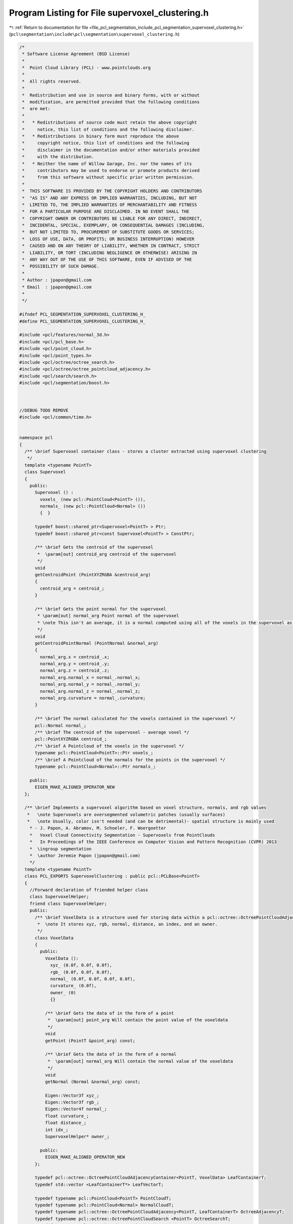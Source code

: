 
.. _program_listing_file_pcl_segmentation_include_pcl_segmentation_supervoxel_clustering.h:

Program Listing for File supervoxel_clustering.h
================================================

|exhale_lsh| :ref:`Return to documentation for file <file_pcl_segmentation_include_pcl_segmentation_supervoxel_clustering.h>` (``pcl\segmentation\include\pcl\segmentation\supervoxel_clustering.h``)

.. |exhale_lsh| unicode:: U+021B0 .. UPWARDS ARROW WITH TIP LEFTWARDS

.. code-block:: cpp

    
   /*
    * Software License Agreement (BSD License)
    *
    *  Point Cloud Library (PCL) - www.pointclouds.org
    *
    *  All rights reserved.
    *
    *  Redistribution and use in source and binary forms, with or without
    *  modification, are permitted provided that the following conditions
    *  are met:
    *
    *   * Redistributions of source code must retain the above copyright
    *     notice, this list of conditions and the following disclaimer.
    *   * Redistributions in binary form must reproduce the above
    *     copyright notice, this list of conditions and the following
    *     disclaimer in the documentation and/or other materials provided
    *     with the distribution.
    *   * Neither the name of Willow Garage, Inc. nor the names of its
    *     contributors may be used to endorse or promote products derived
    *     from this software without specific prior written permission.
    *
    *  THIS SOFTWARE IS PROVIDED BY THE COPYRIGHT HOLDERS AND CONTRIBUTORS
    *  "AS IS" AND ANY EXPRESS OR IMPLIED WARRANTIES, INCLUDING, BUT NOT
    *  LIMITED TO, THE IMPLIED WARRANTIES OF MERCHANTABILITY AND FITNESS
    *  FOR A PARTICULAR PURPOSE ARE DISCLAIMED. IN NO EVENT SHALL THE
    *  COPYRIGHT OWNER OR CONTRIBUTORS BE LIABLE FOR ANY DIRECT, INDIRECT,
    *  INCIDENTAL, SPECIAL, EXEMPLARY, OR CONSEQUENTIAL DAMAGES (INCLUDING,
    *  BUT NOT LIMITED TO, PROCUREMENT OF SUBSTITUTE GOODS OR SERVICES;
    *  LOSS OF USE, DATA, OR PROFITS; OR BUSINESS INTERRUPTION) HOWEVER
    *  CAUSED AND ON ANY THEORY OF LIABILITY, WHETHER IN CONTRACT, STRICT
    *  LIABILITY, OR TORT (INCLUDING NEGLIGENCE OR OTHERWISE) ARISING IN
    *  ANY WAY OUT OF THE USE OF THIS SOFTWARE, EVEN IF ADVISED OF THE
    *  POSSIBILITY OF SUCH DAMAGE.
    *
    * Author : jpapon@gmail.com
    * Email  : jpapon@gmail.com
    *
    */
   
   #ifndef PCL_SEGMENTATION_SUPERVOXEL_CLUSTERING_H_
   #define PCL_SEGMENTATION_SUPERVOXEL_CLUSTERING_H_
   
   #include <pcl/features/normal_3d.h>
   #include <pcl/pcl_base.h>
   #include <pcl/point_cloud.h>
   #include <pcl/point_types.h>
   #include <pcl/octree/octree_search.h>
   #include <pcl/octree/octree_pointcloud_adjacency.h>
   #include <pcl/search/search.h>
   #include <pcl/segmentation/boost.h>
   
   
   
   //DEBUG TODO REMOVE
   #include <pcl/common/time.h>
   
   
   namespace pcl
   {
     /** \brief Supervoxel container class - stores a cluster extracted using supervoxel clustering 
      */
     template <typename PointT>
     class Supervoxel
     {
       public:
         Supervoxel () :
           voxels_ (new pcl::PointCloud<PointT> ()),
           normals_ (new pcl::PointCloud<Normal> ())
           {  } 
   
         typedef boost::shared_ptr<Supervoxel<PointT> > Ptr;
         typedef boost::shared_ptr<const Supervoxel<PointT> > ConstPtr;
   
         /** \brief Gets the centroid of the supervoxel
          *  \param[out] centroid_arg centroid of the supervoxel
          */ 
         void
         getCentroidPoint (PointXYZRGBA &centroid_arg)
         {
           centroid_arg = centroid_;
         }
   
         /** \brief Gets the point normal for the supervoxel 
          * \param[out] normal_arg Point normal of the supervoxel
          * \note This isn't an average, it is a normal computed using all of the voxels in the supervoxel as support
          */ 
         void
         getCentroidPointNormal (PointNormal &normal_arg)
         {
           normal_arg.x = centroid_.x;
           normal_arg.y = centroid_.y;
           normal_arg.z = centroid_.z;
           normal_arg.normal_x = normal_.normal_x;
           normal_arg.normal_y = normal_.normal_y;
           normal_arg.normal_z = normal_.normal_z;
           normal_arg.curvature = normal_.curvature;
         }
   
         /** \brief The normal calculated for the voxels contained in the supervoxel */
         pcl::Normal normal_;
         /** \brief The centroid of the supervoxel - average voxel */
         pcl::PointXYZRGBA centroid_;
         /** \brief A Pointcloud of the voxels in the supervoxel */
         typename pcl::PointCloud<PointT>::Ptr voxels_;
         /** \brief A Pointcloud of the normals for the points in the supervoxel */
         typename pcl::PointCloud<Normal>::Ptr normals_;
   
       public:
         EIGEN_MAKE_ALIGNED_OPERATOR_NEW  
     };
     
     /** \brief Implements a supervoxel algorithm based on voxel structure, normals, and rgb values
      *   \note Supervoxels are oversegmented volumetric patches (usually surfaces) 
      *   \note Usually, color isn't needed (and can be detrimental)- spatial structure is mainly used
       * - J. Papon, A. Abramov, M. Schoeler, F. Woergoetter
       *   Voxel Cloud Connectivity Segmentation - Supervoxels from PointClouds
       *   In Proceedings of the IEEE Conference on Computer Vision and Pattern Recognition (CVPR) 2013
       *  \ingroup segmentation 
       *  \author Jeremie Papon (jpapon@gmail.com)
       */
     template <typename PointT>
     class PCL_EXPORTS SupervoxelClustering : public pcl::PCLBase<PointT>
     {
       //Forward declaration of friended helper class
       class SupervoxelHelper;
       friend class SupervoxelHelper;
       public:
         /** \brief VoxelData is a structure used for storing data within a pcl::octree::OctreePointCloudAdjacencyContainer
          *  \note It stores xyz, rgb, normal, distance, an index, and an owner.
          */
         class VoxelData
         {
           public:
             VoxelData ():
               xyz_ (0.0f, 0.0f, 0.0f),
               rgb_ (0.0f, 0.0f, 0.0f),
               normal_ (0.0f, 0.0f, 0.0f, 0.0f),
               curvature_ (0.0f),
               owner_ (0)
               {}
   
             /** \brief Gets the data of in the form of a point
              *  \param[out] point_arg Will contain the point value of the voxeldata
              */  
             void
             getPoint (PointT &point_arg) const;
   
             /** \brief Gets the data of in the form of a normal
              *  \param[out] normal_arg Will contain the normal value of the voxeldata
              */            
             void
             getNormal (Normal &normal_arg) const;
   
             Eigen::Vector3f xyz_;
             Eigen::Vector3f rgb_;
             Eigen::Vector4f normal_;
             float curvature_;
             float distance_;
             int idx_;
             SupervoxelHelper* owner_;
   
           public:
             EIGEN_MAKE_ALIGNED_OPERATOR_NEW
         };
   
         typedef pcl::octree::OctreePointCloudAdjacencyContainer<PointT, VoxelData> LeafContainerT;
         typedef std::vector <LeafContainerT*> LeafVectorT;
   
         typedef typename pcl::PointCloud<PointT> PointCloudT;
         typedef typename pcl::PointCloud<Normal> NormalCloudT;
         typedef typename pcl::octree::OctreePointCloudAdjacency<PointT, LeafContainerT> OctreeAdjacencyT;
         typedef typename pcl::octree::OctreePointCloudSearch <PointT> OctreeSearchT;
         typedef typename pcl::search::KdTree<PointT> KdTreeT;
         typedef boost::shared_ptr<std::vector<int> > IndicesPtr;
   
         using PCLBase <PointT>::initCompute;
         using PCLBase <PointT>::deinitCompute;
         using PCLBase <PointT>::input_;
   
         typedef boost::adjacency_list<boost::setS, boost::setS, boost::undirectedS, uint32_t, float> VoxelAdjacencyList;
         typedef VoxelAdjacencyList::vertex_descriptor VoxelID;
         typedef VoxelAdjacencyList::edge_descriptor EdgeID;
   
       public:
   
         /** \brief Constructor that sets default values for member variables. 
          *  \param[in] voxel_resolution The resolution (in meters) of voxels used
          *  \param[in] seed_resolution The average size (in meters) of resulting supervoxels
          */
         SupervoxelClustering (float voxel_resolution, float seed_resolution);
   
         PCL_DEPRECATED ("SupervoxelClustering constructor with flag for using the single camera transform is deprecated. Default behavior is now to use the transform for organized clouds, and not use it for unorganized. To force use/disuse of the transform, use the setUseSingleCameraTransform(bool) function.")
         SupervoxelClustering (float voxel_resolution, float seed_resolution, bool);
   
         /** \brief This destructor destroys the cloud, normals and search method used for
           * finding neighbors. In other words it frees memory.
           */
         virtual
         ~SupervoxelClustering ();
   
         /** \brief Set the resolution of the octree voxels */
         void
         setVoxelResolution (float resolution);
   
         /** \brief Get the resolution of the octree voxels */
         float 
         getVoxelResolution () const;
   
         /** \brief Set the resolution of the octree seed voxels */
         void
         setSeedResolution (float seed_resolution);
   
         /** \brief Get the resolution of the octree seed voxels */
         float 
         getSeedResolution () const;
   
         /** \brief Set the importance of color for supervoxels */
         void
         setColorImportance (float val);
   
         /** \brief Set the importance of spatial distance for supervoxels */
         void
         setSpatialImportance (float val);
   
         /** \brief Set the importance of scalar normal product for supervoxels */
         void
         setNormalImportance (float val);
   
         /** \brief Set whether or not to use the single camera transform 
          *  \note By default it will be used for organized clouds, but not for unorganized - this parameter will override that behavior
          *  The single camera transform scales bin size so that it increases exponentially with depth (z dimension).
          *  This is done to account for the decreasing point density found with depth when using an RGB-D camera.
          *  Without the transform, beyond a certain depth adjacency of voxels breaks down unless the voxel size is set to a large value.
          *  Using the transform allows preserving detail up close, while allowing adjacency at distance.
          *  The specific transform used here is:
          *  x /= z; y /= z; z = ln(z);
          *  This transform is applied when calculating the octree bins in OctreePointCloudAdjacency
          */
         void
         setUseSingleCameraTransform (bool val);
         
         /** \brief This method launches the segmentation algorithm and returns the supervoxels that were
          * obtained during the segmentation.
          * \param[out] supervoxel_clusters A map of labels to pointers to supervoxel structures
          */
         virtual void
         extract (std::map<uint32_t,typename Supervoxel<PointT>::Ptr > &supervoxel_clusters);
   
         /** \brief This method sets the cloud to be supervoxelized
          * \param[in] cloud The cloud to be supervoxelize
          */
         virtual void
         setInputCloud (const typename pcl::PointCloud<PointT>::ConstPtr& cloud);
   
         /** \brief This method sets the normals to be used for supervoxels (should be same size as input cloud)
         * \param[in] normal_cloud The input normals                         
         */
         virtual void
         setNormalCloud (typename NormalCloudT::ConstPtr normal_cloud);
   
         /** \brief This method refines the calculated supervoxels - may only be called after extract
          * \param[in] num_itr The number of iterations of refinement to be done (2 or 3 is usually sufficient)
          * \param[out] supervoxel_clusters The resulting refined supervoxels
          */
         virtual void
         refineSupervoxels (int num_itr, std::map<uint32_t,typename Supervoxel<PointT>::Ptr > &supervoxel_clusters);
   
         ////////////////////////////////////////////////////////////
         /** \brief Returns an RGB colorized cloud showing superpixels
           * Otherwise it returns an empty pointer.
           * Points that belong to the same supervoxel have the same color.
           * But this function doesn't guarantee that different segments will have different
           * color(it's random). Points that are unlabeled will be black
           * \note This will expand the label_colors_ vector so that it can accommodate all labels
           */
         PCL_DEPRECATED ("SupervoxelClustering::getColoredCloud is deprecated. Use the getLabeledCloud function instead. examples/segmentation/example_supervoxels.cpp shows how to use this to display and save with colorized labels.")
         typename pcl::PointCloud<PointXYZRGBA>::Ptr
         getColoredCloud () const
         { 
           return boost::shared_ptr<pcl::PointCloud<PointXYZRGBA> > (new pcl::PointCloud<PointXYZRGBA>);
         }
   
         /** \brief Returns a deep copy of the voxel centroid cloud */
         typename pcl::PointCloud<PointT>::Ptr
         getVoxelCentroidCloud () const;
   
         /** \brief Returns labeled cloud
           * Points that belong to the same supervoxel have the same label.
           * Labels for segments start from 1, unlabled points have label 0
           */
         typename pcl::PointCloud<PointXYZL>::Ptr
         getLabeledCloud () const;
   
         /** \brief Returns an RGB colorized voxelized cloud showing superpixels
          * Otherwise it returns an empty pointer.
          * Points that belong to the same supervoxel have the same color.
          * But this function doesn't guarantee that different segments will have different
          * color(it's random). Points that are unlabeled will be black
          * \note This will expand the label_colors_ vector so that it can accommodate all labels
          */
         PCL_DEPRECATED ("SupervoxelClustering::getColoredVoxelCloud is deprecated. Use the getLabeledVoxelCloud function instead. examples/segmentation/example_supervoxels.cpp shows how to use this to display and save with colorized labels.")
         pcl::PointCloud<pcl::PointXYZRGBA>::Ptr
         getColoredVoxelCloud () const
         {
           return boost::shared_ptr<pcl::PointCloud<PointXYZRGBA> > (new pcl::PointCloud<PointXYZRGBA>);
         }
   
         /** \brief Returns labeled voxelized cloud
          * Points that belong to the same supervoxel have the same label.
          * Labels for segments start from 1, unlabled points have label 0
          */      
         pcl::PointCloud<pcl::PointXYZL>::Ptr
         getLabeledVoxelCloud () const;
   
         /** \brief Gets the adjacency list (Boost Graph library) which gives connections between supervoxels
          *  \param[out] adjacency_list_arg BGL graph where supervoxel labels are vertices, edges are touching relationships
          */
         void
         getSupervoxelAdjacencyList (VoxelAdjacencyList &adjacency_list_arg) const;
   
         /** \brief Get a multimap which gives supervoxel adjacency
          *  \param[out] label_adjacency Multi-Map which maps a supervoxel label to all adjacent supervoxel labels
          */
         void 
         getSupervoxelAdjacency (std::multimap<uint32_t, uint32_t> &label_adjacency) const;
   
         /** \brief Static helper function which returns a pointcloud of normals for the input supervoxels 
          *  \param[in] supervoxel_clusters Supervoxel cluster map coming from this class
          *  \returns Cloud of PointNormals of the supervoxels
          * 
          */
         static pcl::PointCloud<pcl::PointNormal>::Ptr
         makeSupervoxelNormalCloud (std::map<uint32_t,typename Supervoxel<PointT>::Ptr > &supervoxel_clusters);
   
         /** \brief Returns the current maximum (highest) label */
         int
         getMaxLabel () const;
   
       private:
         /** \brief This method simply checks if it is possible to execute the segmentation algorithm with
           * the current settings. If it is possible then it returns true.
           */
         virtual bool
         prepareForSegmentation ();
   
         /** \brief This selects points to use as initial supervoxel centroids
          *  \param[out] seed_indices The selected leaf indices
          */
         void
         selectInitialSupervoxelSeeds (std::vector<int> &seed_indices);
   
         /** \brief This method creates the internal supervoxel helpers based on the provided seed points
          *  \param[in] seed_indices Indices of the leaves to use as seeds
          */
         void
         createSupervoxelHelpers (std::vector<int> &seed_indices);
   
         /** \brief This performs the superpixel evolution */
         void
         expandSupervoxels (int depth);
   
         /** \brief This sets the data of the voxels in the tree */
         void 
         computeVoxelData ();
   
         /** \brief Reseeds the supervoxels by finding the voxel closest to current centroid */
         void
         reseedSupervoxels ();
   
         /** \brief Constructs the map of supervoxel clusters from the internal supervoxel helpers */
         void
         makeSupervoxels (std::map<uint32_t,typename Supervoxel<PointT>::Ptr > &supervoxel_clusters);
   
         /** \brief Stores the resolution used in the octree */
         float resolution_;
   
         /** \brief Stores the resolution used to seed the superpixels */
         float seed_resolution_;
   
         /** \brief Distance function used for comparing voxelDatas */
         float
         voxelDataDistance (const VoxelData &v1, const VoxelData &v2) const;
   
         /** \brief Transform function used to normalize voxel density versus distance from camera */
         void
         transformFunction (PointT &p);
   
         /** \brief Contains a KDtree for the voxelized cloud */
         typename pcl::search::KdTree<PointT>::Ptr voxel_kdtree_;
   
         /** \brief Octree Adjacency structure with leaves at voxel resolution */
         typename OctreeAdjacencyT::Ptr adjacency_octree_;
   
         /** \brief Contains the Voxelized centroid Cloud */
         typename PointCloudT::Ptr voxel_centroid_cloud_;
   
         /** \brief Contains the Voxelized centroid Cloud */
         typename NormalCloudT::ConstPtr input_normals_;
   
         /** \brief Importance of color in clustering */
         float color_importance_;
         /** \brief Importance of distance from seed center in clustering */
         float spatial_importance_;
         /** \brief Importance of similarity in normals for clustering */
         float normal_importance_;
         
         /** \brief Whether or not to use the transform compressing depth in Z 
          *  This is only checked if it has been manually set by the user.
          *  The default behavior is to use the transform for organized, and not for unorganized.
          */
         bool use_single_camera_transform_;
         /** \brief Whether to use default transform behavior or not */
         bool use_default_transform_behaviour_;
         
         /** \brief Internal storage class for supervoxels 
          * \note Stores pointers to leaves of clustering internal octree, 
          * \note so should not be used outside of clustering class 
          */
         class SupervoxelHelper
         {
           public:
             /** \brief Comparator for LeafContainerT pointers - used for sorting set of leaves
              * \note Compares by index in the overall leaf_vector. Order isn't important, so long as it is fixed.
              */
             struct compareLeaves
             {
               bool operator() (LeafContainerT* const &left, LeafContainerT* const &right) const
               {
                 const VoxelData& leaf_data_left = left->getData ();
                 const VoxelData& leaf_data_right = right->getData ();
                 return leaf_data_left.idx_ < leaf_data_right.idx_;
               }
             };
             typedef std::set<LeafContainerT*, typename SupervoxelHelper::compareLeaves> LeafSetT;
             typedef typename LeafSetT::iterator iterator;
             typedef typename LeafSetT::const_iterator const_iterator;
   
             SupervoxelHelper (uint32_t label, SupervoxelClustering* parent_arg):
               label_ (label),
               parent_ (parent_arg)
             { }
   
             void
             addLeaf (LeafContainerT* leaf_arg);
   
             void
             removeLeaf (LeafContainerT* leaf_arg);
   
             void
             removeAllLeaves ();
   
             void 
             expand ();
   
             void 
             refineNormals ();
   
             void 
             updateCentroid ();
   
             void 
             getVoxels (typename pcl::PointCloud<PointT>::Ptr &voxels) const;
   
             void 
             getNormals (typename pcl::PointCloud<Normal>::Ptr &normals) const;
   
             typedef float (SupervoxelClustering::*DistFuncPtr)(const VoxelData &v1, const VoxelData &v2);
   
             uint32_t
             getLabel () const 
             { return label_; }
   
             Eigen::Vector4f 
             getNormal () const 
             { return centroid_.normal_; }
   
             Eigen::Vector3f 
             getRGB () const 
             { return centroid_.rgb_; }
   
             Eigen::Vector3f
             getXYZ () const 
             { return centroid_.xyz_;}
   
             void
             getXYZ (float &x, float &y, float &z) const
             { x=centroid_.xyz_[0]; y=centroid_.xyz_[1]; z=centroid_.xyz_[2]; }
   
             void
             getRGB (uint32_t &rgba) const
             { 
               rgba = static_cast<uint32_t>(centroid_.rgb_[0]) << 16 | 
                      static_cast<uint32_t>(centroid_.rgb_[1]) << 8 | 
                      static_cast<uint32_t>(centroid_.rgb_[2]); 
             }
   
             void 
             getNormal (pcl::Normal &normal_arg) const 
             { 
               normal_arg.normal_x = centroid_.normal_[0];
               normal_arg.normal_y = centroid_.normal_[1];
               normal_arg.normal_z = centroid_.normal_[2];
               normal_arg.curvature = centroid_.curvature_;
             }
   
             void
             getNeighborLabels (std::set<uint32_t> &neighbor_labels) const;
   
             VoxelData
             getCentroid () const
             { return centroid_; }
   
             size_t
             size () const { return leaves_.size (); }
           private:
             //Stores leaves
             LeafSetT leaves_;
             uint32_t label_;
             VoxelData centroid_;
             SupervoxelClustering* parent_;
           public:
             //Type VoxelData may have fixed-size Eigen objects inside
             EIGEN_MAKE_ALIGNED_OPERATOR_NEW
         };
   
         //Make boost::ptr_list can access the private class SupervoxelHelper
         friend void boost::checked_delete<> (const typename pcl::SupervoxelClustering<PointT>::SupervoxelHelper *);
   
         typedef boost::ptr_list<SupervoxelHelper> HelperListT;
         HelperListT supervoxel_helpers_;
   
         //TODO DEBUG REMOVE
         StopWatch timer_;
       public:
         EIGEN_MAKE_ALIGNED_OPERATOR_NEW
   
     };
   
   }
   
   #ifdef PCL_NO_PRECOMPILE
   #include <pcl/segmentation/impl/supervoxel_clustering.hpp>
   #endif
   
   #endif
